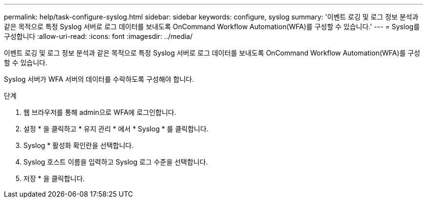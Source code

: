 ---
permalink: help/task-configure-syslog.html 
sidebar: sidebar 
keywords: configure, syslog 
summary: '이벤트 로깅 및 로그 정보 분석과 같은 목적으로 특정 Syslog 서버로 로그 데이터를 보내도록 OnCommand Workflow Automation(WFA)를 구성할 수 있습니다.' 
---
= Syslog를 구성합니다
:allow-uri-read: 
:icons: font
:imagesdir: ../media/


[role="lead"]
이벤트 로깅 및 로그 정보 분석과 같은 목적으로 특정 Syslog 서버로 로그 데이터를 보내도록 OnCommand Workflow Automation(WFA)를 구성할 수 있습니다.

Syslog 서버가 WFA 서버의 데이터를 수락하도록 구성해야 합니다.

.단계
. 웹 브라우저를 통해 admin으로 WFA에 로그인합니다.
. 설정 * 을 클릭하고 * 유지 관리 * 에서 * Syslog * 를 클릭합니다.
. Syslog * 활성화 확인란을 선택합니다.
. Syslog 호스트 이름을 입력하고 Syslog 로그 수준을 선택합니다.
. 저장 * 을 클릭합니다.

